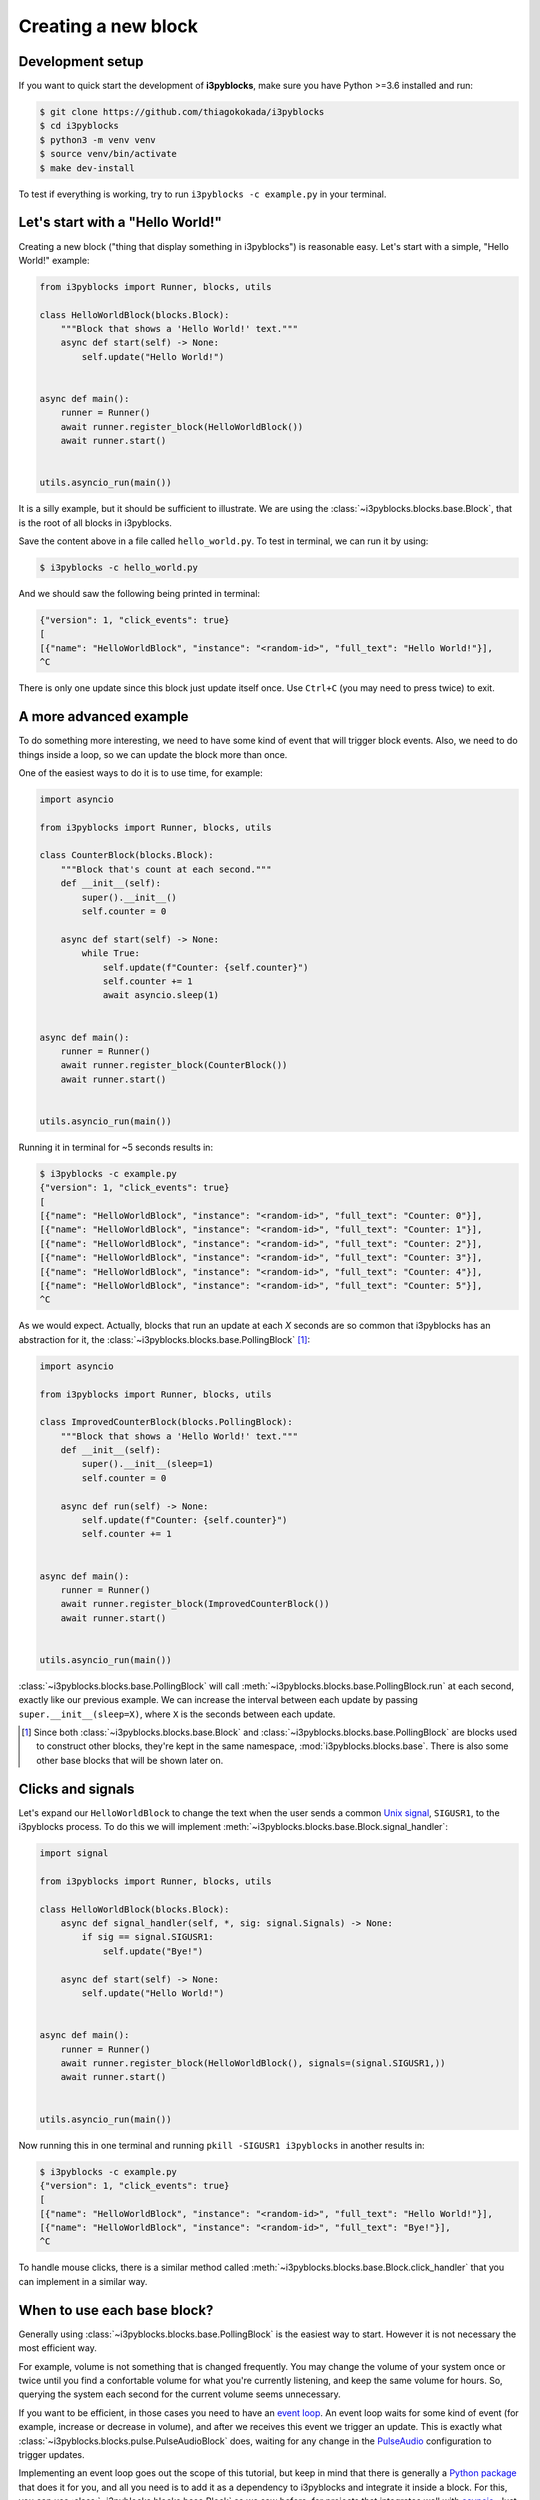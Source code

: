 Creating a new block
====================

Development setup
-----------------

If you want to quick start the development of **i3pyblocks**, make sure you
have Python >=3.6 installed and run:

.. code-block:: sh

   $ git clone https://github.com/thiagokokada/i3pyblocks
   $ cd i3pyblocks
   $ python3 -m venv venv
   $ source venv/bin/activate
   $ make dev-install

To test if everything is working, try to run ``i3pyblocks -c example.py`` in
your terminal.

.. seealso::

   NixOS users can use setup a development environment by simply running
   ``nix-shell`` at the root of the repository, thanks to the included
   `shell.nix`_ file.

.. _shell.nix:
    https://github.com/thiagokokada/i3pyblocks/blob/master/shell.nix

Let's start with a "Hello World!"
---------------------------------

Creating a new block ("thing that display something in i3pyblocks") is
reasonable easy. Let's start with a simple, "Hello World!" example:

.. code-block:: python

    from i3pyblocks import Runner, blocks, utils

    class HelloWorldBlock(blocks.Block):
        """Block that shows a 'Hello World!' text."""
        async def start(self) -> None:
            self.update("Hello World!")


    async def main():
        runner = Runner()
        await runner.register_block(HelloWorldBlock())
        await runner.start()


    utils.asyncio_run(main())

It is a silly example, but it should be sufficient to illustrate. We are using
the :class:`~i3pyblocks.blocks.base.Block`, that is the root of all blocks in
i3pyblocks.

Save the content above in a file called ``hello_world.py``. To test in terminal,
we can run it by using:

.. code-block:: sh

    $ i3pyblocks -c hello_world.py

And we should saw the following being printed in terminal:

.. code-block:: sh

    {"version": 1, "click_events": true}
    [
    [{"name": "HelloWorldBlock", "instance": "<random-id>", "full_text": "Hello World!"}],
    ^C

There is only one update since this block just update itself once. Use ``Ctrl+C``
(you may need to press twice) to exit.

.. seealso::

   Check :class:`~i3pyblocks.blocks.base.Block` documentation for its methods
   so you can see what it is possible to do with it.

A more advanced example
-----------------------

To do something more interesting, we need to have some kind of event that will
trigger block events. Also, we need to do things inside a loop, so we can update
the block more than once.

One of the easiest ways to do it is to use time, for example:

.. code-block:: python

  import asyncio

  from i3pyblocks import Runner, blocks, utils

  class CounterBlock(blocks.Block):
      """Block that's count at each second."""
      def __init__(self):
          super().__init__()
          self.counter = 0

      async def start(self) -> None:
          while True:
              self.update(f"Counter: {self.counter}")
              self.counter += 1
              await asyncio.sleep(1)


  async def main():
      runner = Runner()
      await runner.register_block(CounterBlock())
      await runner.start()


  utils.asyncio_run(main())

Running it in terminal for ~5 seconds results in:

.. code-block:: sh

    $ i3pyblocks -c example.py
    {"version": 1, "click_events": true}
    [
    [{"name": "HelloWorldBlock", "instance": "<random-id>", "full_text": "Counter: 0"}],
    [{"name": "HelloWorldBlock", "instance": "<random-id>", "full_text": "Counter: 1"}],
    [{"name": "HelloWorldBlock", "instance": "<random-id>", "full_text": "Counter: 2"}],
    [{"name": "HelloWorldBlock", "instance": "<random-id>", "full_text": "Counter: 3"}],
    [{"name": "HelloWorldBlock", "instance": "<random-id>", "full_text": "Counter: 4"}],
    [{"name": "HelloWorldBlock", "instance": "<random-id>", "full_text": "Counter: 5"}],
    ^C

As we would expect. Actually, blocks that run an update at each *X* seconds are
so common that i3pyblocks has an abstraction for it, the
:class:`~i3pyblocks.blocks.base.PollingBlock` [1]_:

.. code-block:: python

    import asyncio

    from i3pyblocks import Runner, blocks, utils

    class ImprovedCounterBlock(blocks.PollingBlock):
        """Block that shows a 'Hello World!' text."""
        def __init__(self):
            super().__init__(sleep=1)
            self.counter = 0

        async def run(self) -> None:
            self.update(f"Counter: {self.counter}")
            self.counter += 1


    async def main():
        runner = Runner()
        await runner.register_block(ImprovedCounterBlock())
        await runner.start()


    utils.asyncio_run(main())


:class:`~i3pyblocks.blocks.base.PollingBlock` will call
:meth:`~i3pyblocks.blocks.base.PollingBlock.run` at each second, exactly like
our previous example. We can increase the interval between each update by passing
``super.__init__(sleep=X)``, where ``X`` is the seconds between each update.

.. [1] Since both :class:`~i3pyblocks.blocks.base.Block` and
   :class:`~i3pyblocks.blocks.base.PollingBlock` are blocks used to construct
   other blocks, they're kept in the same namespace, :mod:`i3pyblocks.blocks.base`.
   There is also some other base blocks that will be shown later on.

Clicks and signals
------------------

Let's expand our ``HelloWorldBlock`` to change the text when the user sends
a common `Unix signal`_, ``SIGUSR1``, to the i3pyblocks process. To do this
we will implement :meth:`~i3pyblocks.blocks.base.Block.signal_handler`:

.. code-block:: python

    import signal

    from i3pyblocks import Runner, blocks, utils

    class HelloWorldBlock(blocks.Block):
        async def signal_handler(self, *, sig: signal.Signals) -> None:
            if sig == signal.SIGUSR1:
                self.update("Bye!")

        async def start(self) -> None:
            self.update("Hello World!")


    async def main():
        runner = Runner()
        await runner.register_block(HelloWorldBlock(), signals=(signal.SIGUSR1,))
        await runner.start()


    utils.asyncio_run(main())

Now running this in one terminal and running ``pkill -SIGUSR1 i3pyblocks`` in
another results in:

.. code-block:: sh

    $ i3pyblocks -c example.py
    {"version": 1, "click_events": true}
    [
    [{"name": "HelloWorldBlock", "instance": "<random-id>", "full_text": "Hello World!"}],
    [{"name": "HelloWorldBlock", "instance": "<random-id>", "full_text": "Bye!"}],
    ^C

To handle mouse clicks, there is a similar method called
:meth:`~i3pyblocks.blocks.base.Block.click_handler` that you can implement in
a similar way.

.. _`Unix signal`:
    https://en.wikipedia.org/wiki/Signal_(IPC)

When to use each base block?
----------------------------

Generally using :class:`~i3pyblocks.blocks.base.PollingBlock` is the easiest
way to start. However it is not necessary the most efficient way.

For example, volume is not something that is changed frequently. You may
change the volume of your system once or twice until you find a confortable
volume for what you're currently listening, and keep the same volume for
hours. So, querying the system each second for the current volume seems
unnecessary.

If you want to be efficient, in those cases you need to have an `event loop`_.
An event loop waits for some kind of event (for example, increase or decrease
in volume), and after we receives this event we trigger an update. This is
exactly what :class:`~i3pyblocks.blocks.pulse.PulseAudioBlock` does, waiting
for any change in the `PulseAudio`_ configuration to trigger updates.

Implementing an event loop goes out the scope of this tutorial, but keep in mind
that there is generally a `Python package`_ that does it for you, and all you need
is to add it as a dependency to i3pyblocks and integrate it inside a block.
For this, you can use :class:`~i3pyblocks.blocks.base.Block` as we saw before,
for projects that integrates well with `asyncio`_. Just implement
:meth:`~i3pyblocks.blocks.base.Block.start` with something like this:

.. code-block:: python

    async def start(self):
        while True:
            result = await wait_for_event_loop()
            self.update(result)

However, some projects doesn't integrate well with *asyncio* (i.e.: their
methods are not *async*). Using them with :class:`~i3pyblocks.blocks.base.Block`
would freeze i3pyblocks completely until some update on them happened.
In those cases, you can use :class:`~i3pyblocks.blocks.base.ExecutorBlock`.
It runs the code inside an `Executor`_, that can be either a thread or a process,
so the updates inside this block doesn't affect the rest of i3pyblocks. The
usage ends up being very similar to before, just without *async/await* keywords:

.. code-block:: python

    def start(self):
        while True:
            result = wait_for_event_loop()
            self.update(result)

.. _`event loop`:
     https://en.wikipedia.org/wiki/Event_loop
.. _`PulseAudio`:
     https://en.wikipedia.org/wiki/PulseAudio
.. _`Python package`:
     https://pypi.org/
.. _`asyncio`:
     https://docs.python.org/3/library/asyncio.html
.. _`Executor`:
    https://docs.python.org/3/library/concurrent.futures.html

.. seealso::

   There is multiple examples of each kind of base block usage in i3pyblocks
   already. For examples of :class:`~i3pyblocks.blocks.base.PollingBlock`
   check :mod:`i3pyblocks.blocks.ps` namespace, for examples of
   :class:`~i3pyblocks.blocks.base.ExecutorBlock` check
   :class:`~i3pyblocks.blocks.pulse.PulseAudioBlock`, and for examples of
   event-based blocks using :class:`~i3pyblocks.blocks.base.Block` check
   :mod:`i3pyblocks.blocks.inotify` namespace.

Handling dependencies
---------------------

To add a new dependency to i3pyblocks, add it to ``setup.py`` file in
``extras_require`` section, using the namespace of your module without
``i3pyblocks``. For example, if your module depend on ``foo`` version ``>=1.0``
and any version of ``bar`` and it uses the namespace ``i3pyblocks.blocks.spam``,
add the following to ``setup.py``:

.. code-block:: python

    extras_require={
        # ...
        "blocks.spam": ["foo>=1.0", "bar"],
    }

Don't forget to add your module to ``requirements/dev.in`` file and run
``make deps`` to update the dev/CI dependencies.

Collaborating
-------------

i3pyblocks use `Continuous Integration (CI)`_ to ensure the quality of codebase.
We use `Black`_ to automatically format the code, `Read the Docs`_ to
automatically generate the documentation and multiple linters to check possible
issues of the code.

Also, writting automated tests are **strongly** recommended for new blocks since
they're the only way to ensure that we don't break something in case of changes.

If you want to test your modifications locally, you can use:

.. code-block:: sh

    $ make

This will run everything that the CI run. If you want to run only tests, use:

.. code-block:: sh

    $ make test

To run only linters, use:

.. code-block:: sh

    $ make lint

To automatically fix code issues, run:

.. code-block:: sh

    $ make lint-fix

But keep in mind that not all issues are fixed automatically, so running
``make lint`` and fixing the code manually is still necessary in some cases.

.. _`Continuous Integration (CI)`:
    https://en.wikipedia.org/wiki/Continuous_integration
.. _`Black`:
    https://github.com/psf/black
.. _`Read the Docs`:
    https://readthedocs.org/

